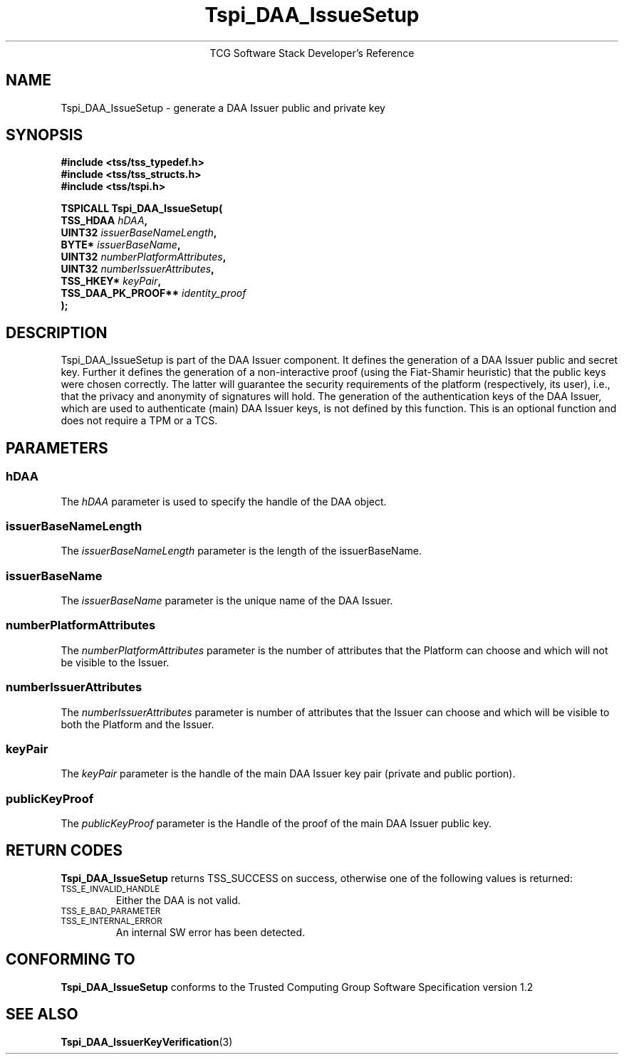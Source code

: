 .\" Copyright (C) 2006 International Business Machines Corporation
.\" Written by Anthony Bussani based on the Trusted Computing Group Software Stack Specification Version 1.2
.\"
.de Sh \" Subsection
.br
.if t .Sp
.ne 5
.PP
\fB\\$1\fR
.PP
..
.de Sp \" Vertical space (when we can't use .PP)
.if t .sp .5v
.if n .sp
..
.de Ip \" List item
.br
.ie \\n(.$>=3 .ne \\$3
.el .ne 3
.IP "\\$1" \\$2
..
.TH "Tspi_DAA_IssueSetup" 3 "2006-09-04" "TSS 1.2"
.ce 1
TCG Software Stack Developer's Reference
.SH NAME
Tspi_DAA_IssueSetup \- generate a DAA Issuer public and private key
.SH "SYNOPSIS"
.ad l
.hy 0
.nf
.B #include <tss/tss_typedef.h>
.B #include <tss/tss_structs.h>
.B #include <tss/tspi.h>
.sp
.BI "TSPICALL Tspi_DAA_IssueSetup("
.BI "    TSS_HDAA                  " hDAA ","
.BI "    UINT32                    " issuerBaseNameLength ","
.BI "    BYTE*                     " issuerBaseName ","
.BI "    UINT32                    " numberPlatformAttributes ","
.BI "    UINT32                    " numberIssuerAttributes ","
.BI "    TSS_HKEY*                 " keyPair ","
.BI "    TSS_DAA_PK_PROOF**        " identity_proof
.BI ");"
.fi
.sp
.ad
.hy

.SH "DESCRIPTION"
.PP
\Tspi_DAA_IssueSetup\fR
is part of the DAA Issuer component. It defines the generation of a DAA Issuer
public and secret key. Further it defines the generation of a non-interactive proof (using
the Fiat-Shamir heuristic) that the public keys were chosen correctly. The latter will guarantee
the security requirements of the platform (respectively, its user), i.e., that the privacy and
anonymity of signatures will hold.
The generation of the authentication keys of the DAA Issuer, which are used to authenticate
(main) DAA Issuer keys, is not defined by this function.
This is an optional function and does not require a TPM or a TCS.

.SH "PARAMETERS"
.PP
.SS hDAA
The \fIhDAA\fR parameter is used to specify the handle of the DAA object.
.SS issuerBaseNameLength
The \fIissuerBaseNameLength\fR parameter is the length of the issuerBaseName.
.SS issuerBaseName
The \fIissuerBaseName\fR parameter is the unique name of the DAA Issuer.
.SS numberPlatformAttributes
The \fInumberPlatformAttributes\fR parameter is the number of attributes that the Platform can choose and which will not be visible to the Issuer.
.SS numberIssuerAttributes
The \fInumberIssuerAttributes\fR parameter is number of attributes that the Issuer can choose and which will be visible to both the Platform and the Issuer.
.SS keyPair
The \fIkeyPair\fR parameter is the handle of the main DAA Issuer key pair (private and public portion).
.SS publicKeyProof
The \fIpublicKeyProof\fR parameter is the Handle of the proof of the main DAA Issuer public key.

.SH "RETURN CODES"
.PP
\fBTspi_DAA_IssueSetup\fR returns TSS_SUCCESS on success, otherwise one of the
following values is returned:
.TP
.SM TSS_E_INVALID_HANDLE
Either the DAA is not valid.
.TP
.SM TSS_E_BAD_PARAMETER
.TP
.SM TSS_E_INTERNAL_ERROR
An internal SW error has been detected.

.SH "CONFORMING TO"
.PP
\fBTspi_DAA_IssueSetup\fR conforms to the Trusted Computing Group
Software Specification version 1.2

.SH "SEE ALSO"

.PP
\fBTspi_DAA_IssuerKeyVerification\fR(3)

